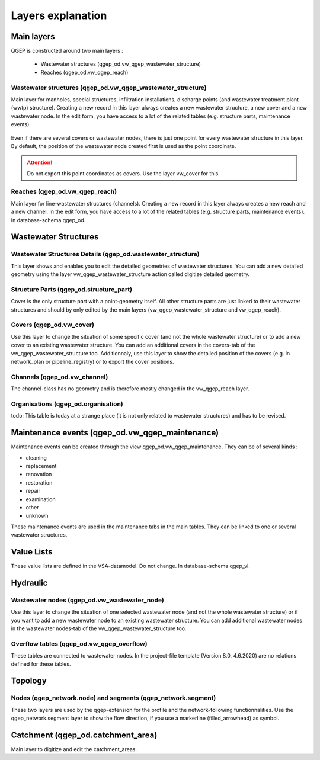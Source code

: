 .. _layer-explanation:

Layers explanation
==================

Main layers
-----------

QGEP is constructed around two main layers : 

 * Wastewater structures (qgep_od.vw_qgep_wastewater_structure)
 * Reaches (qgep_od.vw_qgep_reach)

Wastewater structures (qgep_od.vw_qgep_wastewater_structure)
^^^^^^^^^^^^^^^^^^^^^^^^^^^^^^^^^^^^^^^^^^^^^^^^^^^^^^^^^^^^

Main layer for manholes, special structures, infiltration installations, discharge points (and wastewater treatment plant (wwtp) structure). Creating a new record in this layer always creates a new wastewater structure, a new cover and a new wastewater node. In the edit form, you have access to a lot of the related tables (e.g. structure parts, maintenance events).

.. figure:: images/schema_vw_qgep_wastewater_structure.jpg

Even if there are several covers or wastewater nodes, there is just one point for every wastewater structure in this layer. By default, the position of the wastewater node created first is used as the point coordinate.

.. attention:: Do not export this point coordinates as covers. Use the layer vw_cover for this.

Reaches (qgep_od.vw_qgep_reach)
^^^^^^^^^^^^^^^^^^^^^^^^^^^^^^^

Main layer for line-wastewater structures (channels). Creating a new record in this layer always creates a new reach and a new channel. In the edit form, you have access to a lot of the related tables (e.g. structure parts, maintenance events). In database-schema qgep_od.

.. figure:: images/schema_vw_qgep_reach.jpg

Wastewater Structures
---------------------

Wastewater Structures Details (qgep_od.wastewater_structure)
^^^^^^^^^^^^^^^^^^^^^^^^^^^^^^^^^^^^^^^^^^^^^^^^^^^^^^^^^^^^

This layer shows and enables you to edit the detailed geometries of wastewater structures. You can add a new detailed geometry using the layer vw_qgep_wastewater_structure action called digitize detailed geometry.

Structure Parts (qgep_od.structure_part)
^^^^^^^^^^^^^^^^^^^^^^^^^^^^^^^^^^^^^^^^

Cover is the only structure part with a point-geometry itself. All other structure parts are just linked to their wastewater structures and should by only edited by the main layers (vw_qgep_wastewater_structure and vw_qgep_reach).

Covers (qgep_od.vw_cover)
^^^^^^^^^^^^^^^^^^^^^^^^^

Use this layer to change the situation of some specific cover (and not the whole wastewater structure) or to add a new cover to an existing wastewater structure. You can add an additional covers in the covers-tab of the vw_qgep_wastewater_structure too. Additionnaly, use this layer to show the detailed position of the covers (e.g. in network_plan or pipeline_registry) or to export the cover positions.

Channels (qgep_od.vw_channel)
^^^^^^^^^^^^^^^^^^^^^^^^^^^^^

The channel-class has no geometry and is therefore mostly changed in the vw_qgep_reach layer.

Organisations (qgep_od.organisation)
^^^^^^^^^^^^^^^^^^^^^^^^^^^^^^^^^^^^

todo: This table is today at a strange place (it is not only related to wastewater structures) and has to be revised.

Maintenance events (qgep_od.vw_qgep_maintenance)
------------------------------------------------

Maintenance events can be created through the view qgep_od.vw_qgep_maintenance. They can be of several kinds :

* cleaning
* replacement
* renovation
* restoration
* repair
* examination
* other
* unknown

These maintenance events are used in the maintenance tabs in the main tables. They can be linked to one or several wastewater structures.

Value Lists
-----------

These value lists are defined in the VSA-datamodel. Do not change. In database-schema qgep_vl.

Hydraulic
---------

Wastewater nodes (qgep_od.vw_wastewater_node)
^^^^^^^^^^^^^^^^^^^^^^^^^^^^^^^^^^^^^^^^^^^^^

Use this layer to change the situation of one selected wastewater node (and not the whole wastewater structure) or if you want to add a new wastewater node to an existing wastewater structure. You can add additional wastewater nodes in the wastewater nodes-tab of the vw_qgep_wastewater_structure too.

Overflow tables (qgep_od.vw_qgep_overflow)
^^^^^^^^^^^^^^^^^^^^^^^^^^^^^^^^^^^^^^^^^^

These tables are connected to wastewater nodes. In the project-file template (Version 8.0, 4.6.2020) are no relations defined for these tables.

Topology
--------

Nodes (qgep_network.node) and segments (qgep_network.segment)
^^^^^^^^^^^^^^^^^^^^^^^^^^^^^^^^^^^^^^^^^^^^^^^^^^^^^^^^^^^^^

These two layers are used by the qgep-extension for the profile and the network-following functionnalities.
Use the qgep_network.segment layer to show the flow direction, if you use a markerline (filled_arrowhead) as symbol.

Catchment (qgep_od.catchment_area)
----------------------------------

Main layer to digitize and edit the catchment_areas.

